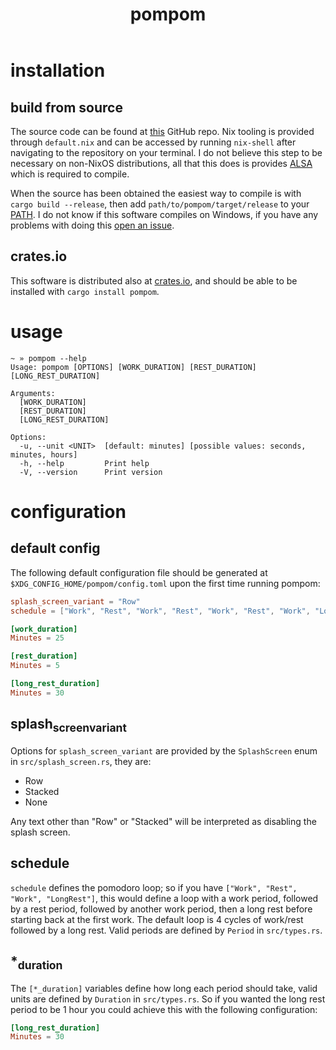 #+title: pompom
#+options: toc:nil

[[./pompom-demo.gif]]

#+toc: headlines 3

* installation
** build from source
The source code can be found at [[https://github.com/LiquidZulu/pompom][this]] GitHub repo. Nix tooling is provided through =default.nix= and can be accessed by running =nix-shell= after navigating to the repository on your terminal. I do not believe this step to be necessary on non-NixOS distributions, all that this does is provides [[https://alsa-project.org/wiki/Main_Page][ALSA]] which is required to compile.

When the source has been obtained the easiest way to compile is with =cargo build --release=, then add =path/to/pompom/target/release= to your [[https://en.wikipedia.org/wiki/PATH_(variable)][PATH]]. I do not know if this software compiles on Windows, if you have any problems with doing this [[https://github.com/LiquidZulu/pompom/issues][open an issue]].

** crates.io
This software is distributed also at [[https://crates.io/crates/pompom][crates.io]], and should be able to be installed with =cargo install pompom=.

* usage
#+begin_src console
~ » pompom --help
Usage: pompom [OPTIONS] [WORK_DURATION] [REST_DURATION] [LONG_REST_DURATION]

Arguments:
  [WORK_DURATION]
  [REST_DURATION]
  [LONG_REST_DURATION]

Options:
  -u, --unit <UNIT>  [default: minutes] [possible values: seconds, minutes, hours]
  -h, --help         Print help
  -V, --version      Print version
#+end_src
* configuration
** default config
The following default configuration file should be generated at =$XDG_CONFIG_HOME/pompom/config.toml= upon the first time running pompom:
#+begin_src toml
splash_screen_variant = "Row"
schedule = ["Work", "Rest", "Work", "Rest", "Work", "Rest", "Work", "LongRest"]

[work_duration]
Minutes = 25

[rest_duration]
Minutes = 5

[long_rest_duration]
Minutes = 30
#+end_src

** splash_screen_variant
Options for =splash_screen_variant= are provided by the =SplashScreen= enum in =src/splash_screen.rs=, they are:
+ Row
+ Stacked
+ None

Any text other than "Row" or "Stacked" will be interpreted as disabling the splash screen.

** schedule
=schedule= defines the pomodoro loop; so if you have =["Work", "Rest", "Work", "LongRest"]=, this would define a loop with a work period, followed by a rest period, followed by another work period, then a long rest before starting back at the first work. The default loop is 4 cycles of work/rest followed by a long rest. Valid periods are defined by =Period= in =src/types.rs=.

** *_duration
The =[*_duration]= variables define how long each period should take, valid units are defined by =Duration= in =src/types.rs=. So if you wanted the long rest period to be 1 hour you could achieve this with the following configuration:
#+begin_src toml
[long_rest_duration]
Minutes = 30
#+end_src
